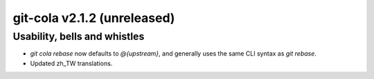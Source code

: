 git-cola v2.1.2 (unreleased)
============================

Usability, bells and whistles
-----------------------------
* `git cola rebase` now defaults to `@{upstream}`, and generally
  uses the same CLI syntax as `git rebase`.

* Updated zh_TW translations.
